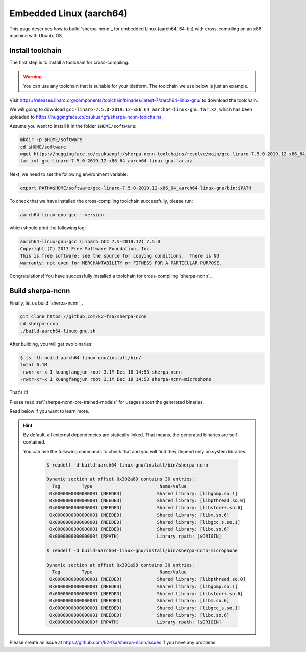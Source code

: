 Embedded Linux (aarch64)
========================

This page describes how to build `sherpa-ncnn`_ for embedded Linux (aarch64, 64-bit)
with cross-compiling on an x86 machine with Ubuntu OS.

Install toolchain
-----------------

The first step is to install a toolchain for cross-compiling.

.. warning::

  You can use any toolchain that is suitable for your platform. The toolchain
  we use below is just an example.

Visit `<https://releases.linaro.org/components/toolchain/binaries/latest-7/aarch64-linux-gnu/>`_
to download the toolchain.

We will going to download ``gcc-linaro-7.5.0-2019.12-x86_64_aarch64-linux-gnu.tar.xz``,
which has been uploaded to `<https://huggingface.co/csukuangfj/sherpa-ncnn-toolchains>`_.

Assume you want to install it in the folder ``$HOME/software``:

.. code-block:: bash

   mkdir -p $HOME/software
   cd $HOME/software
   wget https://huggingface.co/csukuangfj/sherpa-ncnn-toolchains/resolve/main/gcc-linaro-7.5.0-2019.12-x86_64_aarch64-linux-gnu.tar.xz
   tar xvf gcc-linaro-7.5.0-2019.12-x86_64_aarch64-linux-gnu.tar.xz

Next, we need to set the following environment variable:

.. code-block:: bash

   export PATH=$HOME/software/gcc-linaro-7.5.0-2019.12-x86_64_aarch64-linux-gnu/bin:$PATH

To check that we have installed the cross-compiling toolchain successfully, please
run:

.. code-block:: bash

  aarch64-linux-gnu-gcc --version

which should print the following log:

.. code-block::

  aarch64-linux-gnu-gcc (Linaro GCC 7.5-2019.12) 7.5.0
  Copyright (C) 2017 Free Software Foundation, Inc.
  This is free software; see the source for copying conditions.  There is NO
  warranty; not even for MERCHANTABILITY or FITNESS FOR A PARTICULAR PURPOSE.

Congratulations! You have successfully installed a toolchain for cross-compiling
`sherpa-ncnn`_.

Build sherpa-ncnn
-----------------

Finally, let us build `sherpa-ncnn`_.

.. code-block:: bash

  git clone https://github.com/k2-fsa/sherpa-ncnn
  cd sherpa-ncnn
  ./build-aarch64-linux-gnu.sh

After building, you will get two binaries:

.. code-block:: bash

  $ ls -lh build-aarch64-linux-gnu/install/bin/
  total 6.1M
  -rwxr-xr-x 1 kuangfangjun root 3.1M Dec 18 14:53 sherpa-ncnn
  -rwxr-xr-x 1 kuangfangjun root 3.1M Dec 18 14:53 sherpa-ncnn-microphone

That's it!

Please read :ref:`sherpa-ncnn-pre-trained-models` for usages about
the generated binaries.

Read below if you want to learn more.

.. hint::

  By default, all external dependencies are statically linked. That means,
  the generated binaries are self-contained.

  You can use the following commands to check that and you will find
  they depend only on system libraries.

    .. code-block::

      $ readelf -d build-aarch64-linux-gnu/install/bin/sherpa-ncnn

      Dynamic section at offset 0x302a80 contains 30 entries:
        Tag        Type                         Name/Value
       0x0000000000000001 (NEEDED)             Shared library: [libgomp.so.1]
       0x0000000000000001 (NEEDED)             Shared library: [libpthread.so.0]
       0x0000000000000001 (NEEDED)             Shared library: [libstdc++.so.6]
       0x0000000000000001 (NEEDED)             Shared library: [libm.so.6]
       0x0000000000000001 (NEEDED)             Shared library: [libgcc_s.so.1]
       0x0000000000000001 (NEEDED)             Shared library: [libc.so.6]
       0x000000000000000f (RPATH)              Library rpath: [$ORIGIN]

      $ readelf -d build-aarch64-linux-gnu/install/bin/sherpa-ncnn-microphone

      Dynamic section at offset 0x301a98 contains 30 entries:
        Tag        Type                         Name/Value
       0x0000000000000001 (NEEDED)             Shared library: [libpthread.so.0]
       0x0000000000000001 (NEEDED)             Shared library: [libgomp.so.1]
       0x0000000000000001 (NEEDED)             Shared library: [libstdc++.so.6]
       0x0000000000000001 (NEEDED)             Shared library: [libm.so.6]
       0x0000000000000001 (NEEDED)             Shared library: [libgcc_s.so.1]
       0x0000000000000001 (NEEDED)             Shared library: [libc.so.6]
       0x000000000000000f (RPATH)              Library rpath: [$ORIGIN]

Please create an issue at `<https://github.com/k2-fsa/sherpa-ncnn/issues>`_
if you have any problems.

